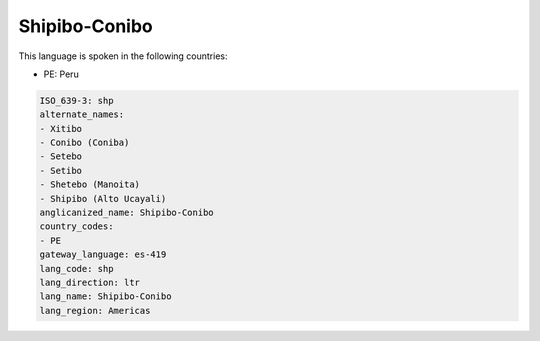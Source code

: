 .. _shp:

Shipibo-Conibo
==============

This language is spoken in the following countries:

* PE: Peru

.. code-block:: yaml

    ISO_639-3: shp
    alternate_names:
    - Xitibo
    - Conibo (Coniba)
    - Setebo
    - Setibo
    - Shetebo (Manoita)
    - Shipibo (Alto Ucayali)
    anglicanized_name: Shipibo-Conibo
    country_codes:
    - PE
    gateway_language: es-419
    lang_code: shp
    lang_direction: ltr
    lang_name: Shipibo-Conibo
    lang_region: Americas
    
